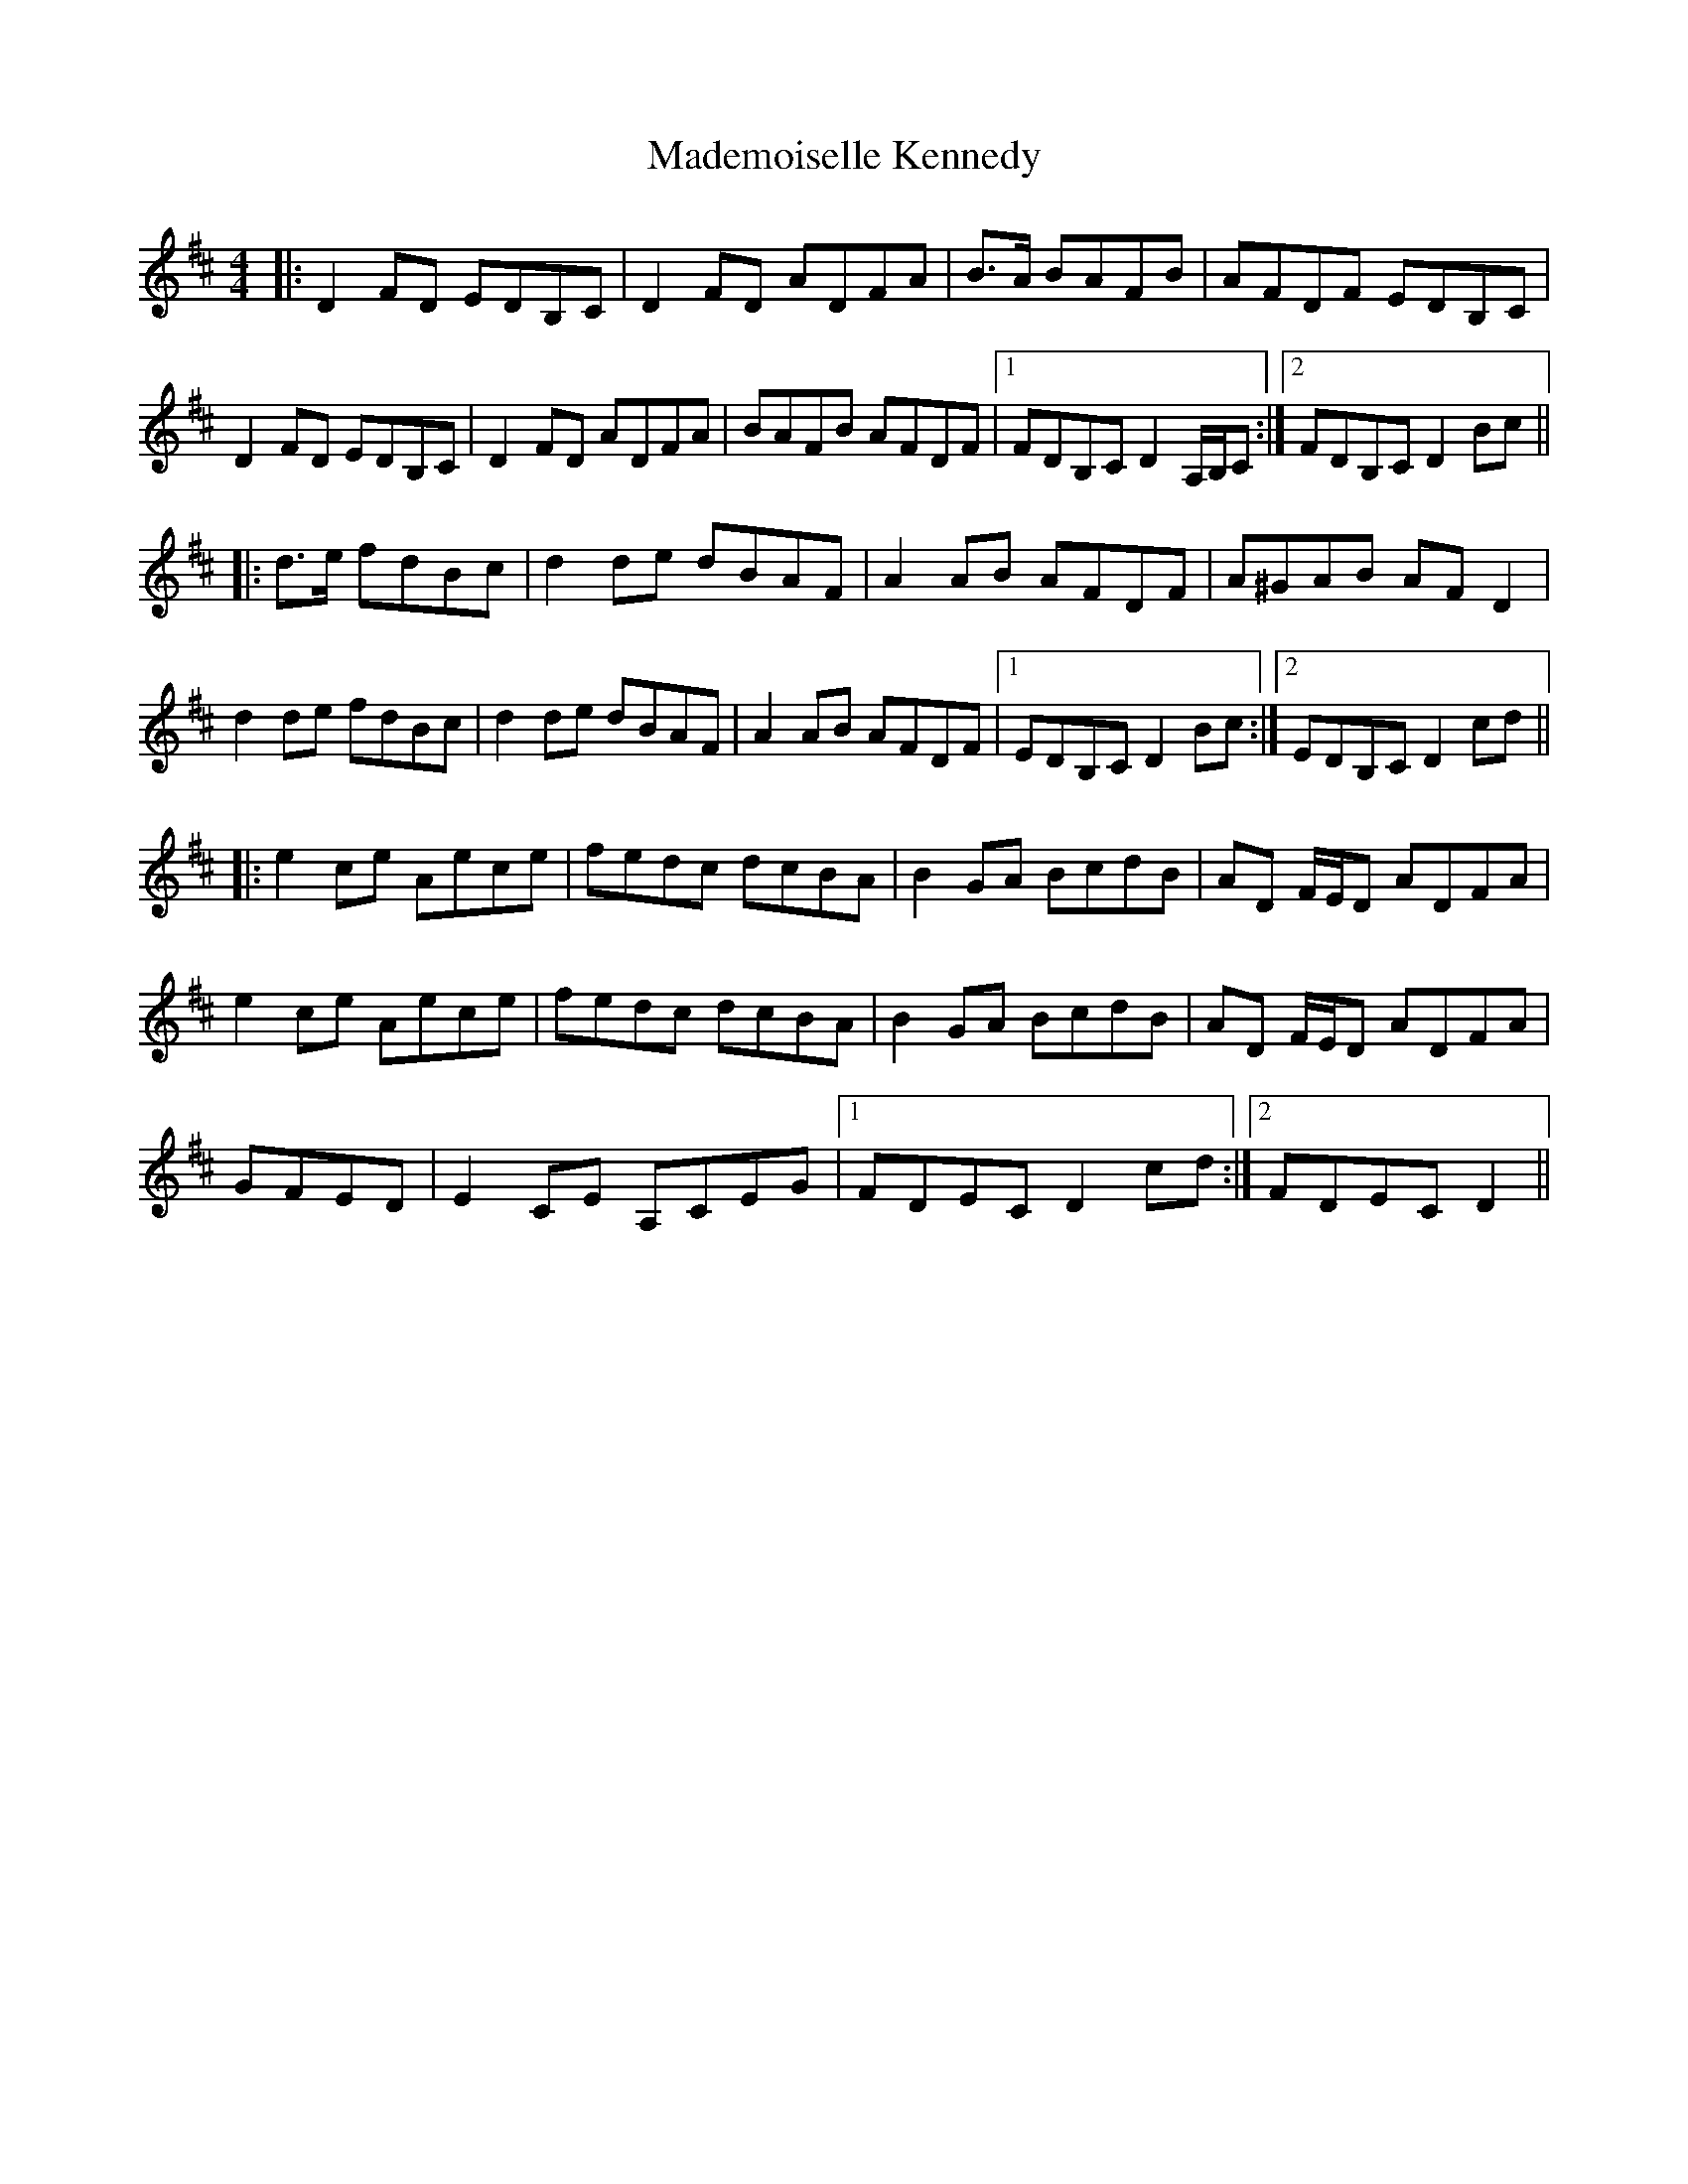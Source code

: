 X: 24754
T: Mademoiselle Kennedy
R: reel
M: 4/4
K: Dmajor
|:D2FD EDB,C|D2FD ADFA|B>A BAFB|AFDF EDB,C|
D2FD EDB,C|D2FD ADFA|BAFB AFDF|1 FDB,C D2 A,/B,/C:|2 FDB,C D2Bc||
|:d>e fdBc|d2de dBAF|A2AB AFDF|A^GAB AFD2|
d2de fdBc|d2de dBAF|A2AB AFDF|1 EDB,C D2Bc:|2 EDB,C D2cd||
|:e2ce Aece|fedc dcBA|B2GA BcdB|AD F/E/D ADFA|
e2ce Aece|fedc dcBA|B2GA BcdB|AD F/E/D ADFA|
GFED|E2CE A,CEG|1 FDEC D2cd:|2 FDEC D2||

